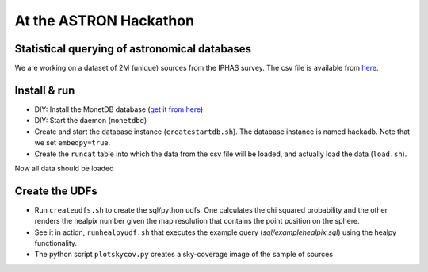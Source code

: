 At the ASTRON Hackathon
=======================

Statistical querying of astronomical databases
----------------------------------------------

We are working on a dataset of 2M (unique) sources from the 
IPHAS survey.
The csv file is available from `here`_.



Install & run
-------------

- DIY: Install the MonetDB database (`get it from here`_)

- DIY: Start the daemon (``monetdbd``)

- Create and start the database instance (``createstartdb.sh``). The database instance is named hackadb. Note that we set ``embedpy=true``.

- Create the ``runcat`` table into which the data from the csv file will be loaded, and actually load the data (``load.sh``).

Now all data should be loaded

Create the UDFs
---------------

- Run ``createudfs.sh`` to create the sql/python udfs. One calculates the chi squared probability and the other renders the healpix number given the map resolution that contains the point position on the sphere.

- See it in action, ``runhealpyudf.sh`` that executes the example query (`sql/examplehealpix.sql`) using the healpy functionality.

- The python script ``plotskycov.py`` creates a sky-coverage image of the sample of sources

.. _get it from here: https://www.monetdb.org/Downloads/ReleaseNotes
.. _here: https://homepages.cwi.nl/~bscheers/hackathon/hackathon_dump.csv

